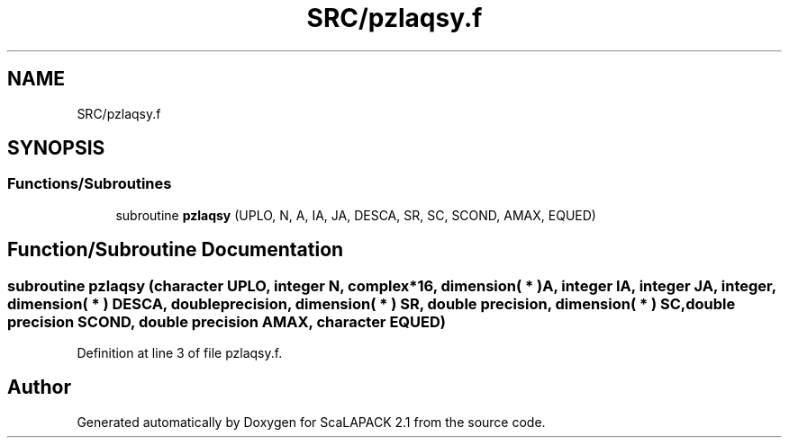 .TH "SRC/pzlaqsy.f" 3 "Sat Nov 16 2019" "Version 2.1" "ScaLAPACK 2.1" \" -*- nroff -*-
.ad l
.nh
.SH NAME
SRC/pzlaqsy.f
.SH SYNOPSIS
.br
.PP
.SS "Functions/Subroutines"

.in +1c
.ti -1c
.RI "subroutine \fBpzlaqsy\fP (UPLO, N, A, IA, JA, DESCA, SR, SC, SCOND, AMAX, EQUED)"
.br
.in -1c
.SH "Function/Subroutine Documentation"
.PP 
.SS "subroutine pzlaqsy (character UPLO, integer N, \fBcomplex\fP*16, dimension( * ) A, integer IA, integer JA, integer, dimension( * ) DESCA, double precision, dimension( * ) SR, double precision, dimension( * ) SC, double precision SCOND, double precision AMAX, character EQUED)"

.PP
Definition at line 3 of file pzlaqsy\&.f\&.
.SH "Author"
.PP 
Generated automatically by Doxygen for ScaLAPACK 2\&.1 from the source code\&.
